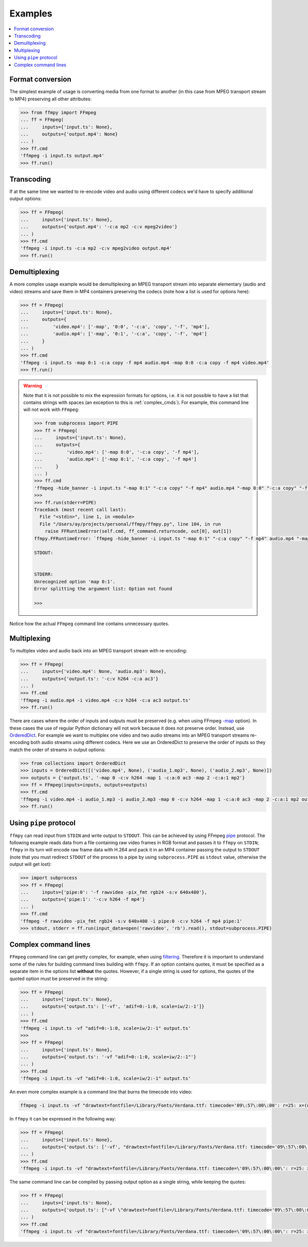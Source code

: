 Examples
========

.. contents:: :local:

Format conversion
-----------------
The simplest example of usage is converting media from one format to another (in this case from MPEG transport stream to MP4) preserving all other attributes:

.. code:: python

    >>> from ffmpy import FFmpeg
    ... ff = FFmpeg(
    ...     inputs={'input.ts': None},
    ...     outputs={'output.mp4': None}
    ... )
    >>> ff.cmd
    'ffmpeg -i input.ts output.mp4'
    >>> ff.run()

Transcoding
-----------
If at the same time we wanted to re-encode video and audio using different codecs we'd have to specify additional output options:

.. code:: python

    >>> ff = FFmpeg(
    ...     inputs={'input.ts': None},
    ...     outputs={'output.mp4': '-c:a mp2 -c:v mpeg2video'}
    ... )
    >>> ff.cmd
    'ffmpeg -i input.ts -c:a mp2 -c:v mpeg2video output.mp4'
    >>> ff.run()

Demultiplexing
--------------
A more complex usage example would be demultiplexing an MPEG transport stream into separate elementary (audio and video) streams and save them in MP4 containers preserving the codecs (note how a list is used for options here):

.. code:: python

    >>> ff = FFmpeg(
    ...     inputs={'input.ts': None},
    ...     outputs={
    ...         'video.mp4': ['-map', '0:0', '-c:a', 'copy', '-f', 'mp4'],
    ...         'audio.mp4': ['-map', '0:1', '-c:a', 'copy', '-f', 'mp4']
    ...     }
    ... )
    >>> ff.cmd
    'ffmpeg -i input.ts -map 0:1 -c:a copy -f mp4 audio.mp4 -map 0:0 -c:a copy -f mp4 video.mp4'
    >>> ff.run()

.. warning::

    Note that it is not possible to mix the expression formats for options, i.e. it is not possible to have a list that contains strings with spaces (an exception to this is :ref:`complex_cmds`). For example, this command line will not work with ``FFmpeg``:


    .. code:: python

        >>> from subprocess import PIPE
        >>> ff = FFmpeg(
        ...     inputs={'input.ts': None},
        ...     outputs={
        ...         'video.mp4': ['-map 0:0', '-c:a copy', '-f mp4'],
        ...         'audio.mp4': ['-map 0:1', '-c:a copy', '-f mp4']
        ...     }
        ... )
        >>> ff.cmd
        'ffmpeg -hide_banner -i input.ts "-map 0:1" "-c:a copy" "-f mp4" audio.mp4 "-map 0:0" "-c:a copy" "-f mp4" video.mp4'
        >>>
        >>> ff.run(stderr=PIPE)
        Traceback (most recent call last):
          File "<stdin>", line 1, in <module>
          File "/Users/ay/projects/personal/ffmpy/ffmpy.py", line 104, in run
            raise FFRuntimeError(self.cmd, ff_command.returncode, out[0], out[1])
        ffmpy.FFRuntimeError: `ffmpeg -hide_banner -i input.ts "-map 0:1" "-c:a copy" "-f mp4" audio.mp4 "-map 0:0" "-c:a copy" "-f mp4" video.mp4` exited with status 1

        STDOUT:


        STDERR:
        Unrecognized option 'map 0:1'.
        Error splitting the argument list: Option not found

        >>>

Notice how the actual ``FFmpeg`` command line contains unnecessary quotes.

Multiplexing
------------
To multiplex video and audio back into an MPEG transport stream with re-encoding:

.. code:: python

    >>> ff = FFmpeg(
    ...     inputs={'video.mp4': None, 'audio.mp3': None},
    ...     outputs={'output.ts': '-c:v h264 -c:a ac3'}
    ... )
    >>> ff.cmd
    'ffmpeg -i audio.mp4 -i video.mp4 -c:v h264 -c:a ac3 output.ts'
    >>> ff.run()

There are cases where the order of inputs and outputs must be preserved (e.g. when using FFmpeg `-map <https://trac.ffmpeg.org/wiki/How%20to%20use%20-map%20option>`_ option). In these cases the use of regular Python dictionary will not work because it does not preserve order. Instead, use `OrderedDict <https://docs.python.org/3/library/collections.html#collections.OrderedDict>`_. For example we want to multiplex one video and two audio streams into an MPEG transport streams re-encoding both audio streams using different codecs. Here we use an OrderedDict to preserve the order of inputs so they match the order of streams in output options:

.. code:: python

    >>> from collections import OrderedDict
    >>> inputs = OrderedDict([('video.mp4', None), ('audio_1.mp3', None), ('audio_2.mp3', None)])
    >>> outputs = {'output.ts', '-map 0 -c:v h264 -map 1 -c:a:0 ac3 -map 2 -c:a:1 mp2'}
    >>> ff = FFmpeg(inputs=inputs, outputs=outputs)
    >>> ff.cmd
    'ffmpeg -i video.mp4 -i audio_1.mp3 -i audio_2.mp3 -map 0 -c:v h264 -map 1 -c:a:0 ac3 -map 2 -c:a:1 mp2 output.ts'
    >>> ff.run()

Using ``pipe`` protocol
-----------------------
``ffmpy`` can read input from ``STDIN`` and write output to ``STDOUT``. This can be achieved by using FFmpeg `pipe <https://www.ffmpeg.org/ffmpeg-protocols.html#pipe>`_ protocol. The following example reads data from a file containing raw video frames in RGB format and passes it to ``ffmpy`` on ``STDIN``; ``ffmpy`` in its turn will encode raw frame data with H.264 and pack it in an MP4 container passing the output to ``STDOUT`` (note that you must redirect ``STDOUT`` of the process to a pipe by using ``subprocess.PIPE`` as ``stdout`` value, otherwise the output will get lost):

.. code:: python

    >>> import subprocess
    >>> ff = FFmpeg(
    ...     inputs={'pipe:0': '-f rawvideo -pix_fmt rgb24 -s:v 640x480'},
    ...     outputs={'pipe:1': '-c:v h264 -f mp4'}
    ... )
    >>> ff.cmd
    'ffmpeg -f rawvideo -pix_fmt rgb24 -s:v 640x480 -i pipe:0 -c:v h264 -f mp4 pipe:1'
    >>> stdout, stderr = ff.run(input_data=open('rawvideo', 'rb').read(), stdout=subprocess.PIPE)

.. _complex_cmds:

Complex command lines
---------------------
``FFmpeg`` command line can get pretty complex, for example, when using `filtering <https://trac.ffmpeg.org/wiki/FilteringGuide>`_. Therefore it is important to understand some of the rules for building command lines building with ``ffmpy``. If an option contains quotes, it must be specified as a separate item in the options list **without** the quotes. However, if a single string is used for options, the quotes of the quoted option must be preserved in the string:

.. code:: python

    >>> ff = FFmpeg(
    ...     inputs={'input.ts': None},
    ...     outputs={'output.ts': ['-vf', 'adif=0:-1:0, scale=iw/2:-1']}
    ... )
    >>> ff.cmd
    'ffmpeg -i input.ts -vf "adif=0:-1:0, scale=iw/2:-1" output.ts'
    >>>
    >>> ff = FFmpeg(
    ...     inputs={'input.ts': None},
    ...     outputs={'output.ts': '-vf "adif=0:-1:0, scale=iw/2:-1"'}
    ... )
    >>> ff.cmd
    'ffmpeg -i input.ts -vf "adif=0:-1:0, scale=iw/2:-1" output.ts'

An even more complex example is a command line that burns the timecode into video:

.. code:: shell

    ffmpeg -i input.ts -vf "drawtext=fontfile=/Library/Fonts/Verdana.ttf: timecode='09\:57\:00\:00': r=25: x=(w-tw)/2: y=h-(2*lh): fontcolor=white: box=1: boxcolor=0x00000000@1" -an output.ts

In ``ffmpy`` it can be expressed in the following way:

.. code:: python

    >>> ff = FFmpeg(
    ...     inputs={'input.ts': None},
    ...     outputs={'output.ts': ['-vf', "drawtext=fontfile=/Library/Fonts/Verdana.ttf: timecode='09\:57\:00\:00': r=25: x=(w-tw)/2: y=h-(2*lh): fontcolor=white: box=1: boxcolor=0x00000000@1", '-an']}
    ... )
    >>> ff.cmd
    'ffmpeg -i input.ts -vf "drawtext=fontfile=/Library/Fonts/Verdana.ttf: timecode=\'09\:57\:00\:00\': r=25: x=(w-tw)/2: y=h-(2*lh): fontcolor=white: box=1: boxcolor=0x00000000@1" -an output.ts'

The same command line can be compiled by passing output option as a single string, while keeping the quotes:

.. code:: python

    >>> ff = FFmpeg(
    ...     inputs={'input.ts': None},
    ...     outputs={'output.ts': ["-vf \"drawtext=fontfile=/Library/Fonts/Verdana.ttf: timecode='09\:57\:00\:00': r=25: x=(w-tw)/2: y=h-(2*lh): fontcolor=white: box=1: boxcolor=0x00000000@1\" -an"}
    ... )
    >>> ff.cmd
    'ffmpeg -i input.ts -vf "drawtext=fontfile=/Library/Fonts/Verdana.ttf: timecode=\'09\:57\:00\:00\': r=25: x=(w-tw)/2: y=h-(2*lh): fontcolor=white: box=1: boxcolor=0x00000000@1" -an output.ts'
